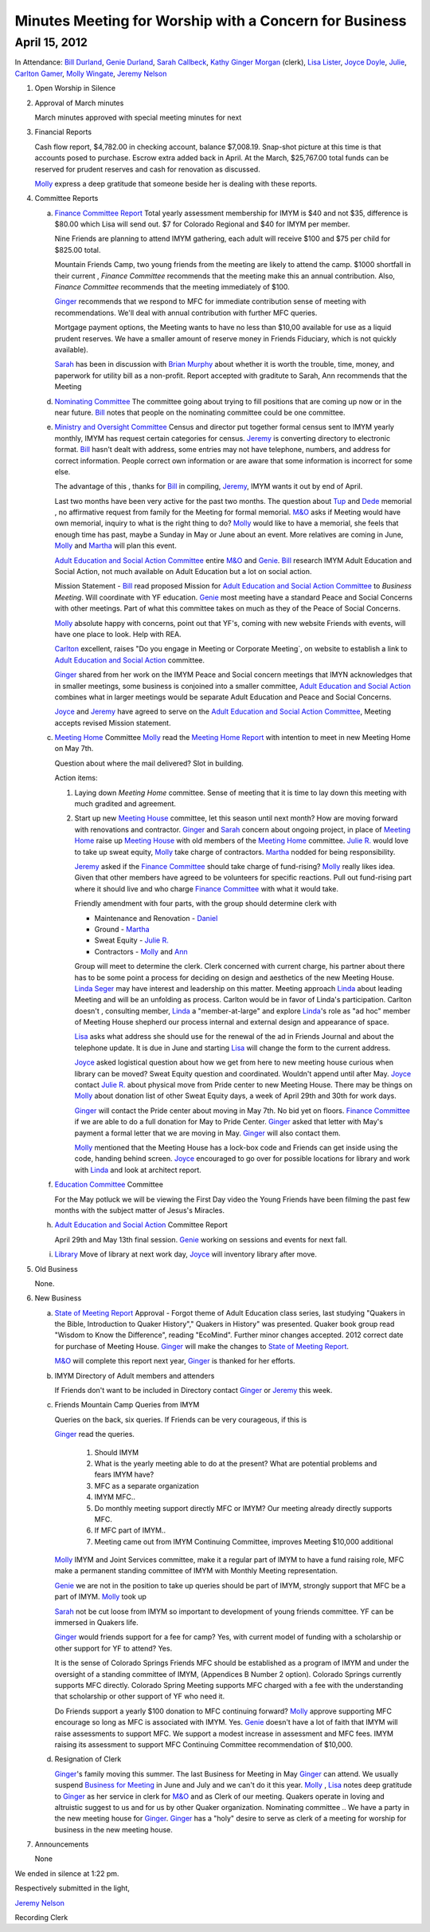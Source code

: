 Minutes Meeting for Worship with a Concern for Business
=======================================================

April 15, 2012
--------------

In Attendance: `Bill Durland`_, `Genie Durland`_, `Sarah Callbeck`_, `Kathy`_ 
`Ginger Morgan`_ (clerk), `Lisa Lister`_, `Joyce Doyle`_, `Julie`_, `Carlton Gamer`_, 
`Molly Wingate`_, `Jeremy Nelson`_ 

1. Open Worship in Silence

2. Approval of March minutes

   March minutes approved with special meeting minutes for next

3. Financial Reports 

   Cash flow report, $4,782.00 in checking account, balance $7,008.19. Snap-shot
   picture at this time is that accounts posed to purchase. Escrow extra added back 
   in April. At the March, $25,767.00 total funds can be reserved for prudent 
   reserves and cash for renovation as discussed.

   `Molly`_ express a deep gratitude that someone beside her is dealing with these
   reports. 

4. Committee Reports

   a. `Finance Committee Report`_
      Total yearly assessment membership for IMYM is $40 and not $35, difference is
      $80.00 which Lisa will send out. $7 for Colorado Regional and $40 for 
      IMYM per member.

      Nine Friends are planning to attend IMYM gathering, each adult will receive $100
      and $75 per child for $825.00 total.

      Mountain Friends Camp, two young friends from the meeting are likely to attend
      the camp. $1000 shortfall in their current , `Finance Committee` recommends
      that the meeting make this an annual contribution. Also, `Finance Committee`
      recommends that the meeting immediately of $100.

      `Ginger`_ recommends that we respond to MFC for immediate contribution sense
      of meeting with recommendations. We'll deal with annual contribution with
      further MFC queries.

      Mortgage payment options, the Meeting wants to have no less than $10,00 available
      for use as a liquid prudent reserves. We have a smaller amount of reserve money
      in Friends Fiduciary, which is not quickly available).

      `Sarah`_ has been in discussion with `Brian Murphy`_ about whether it is worth the
      trouble, time, money, and paperwork for utility bill as a non-profit. Report
      accepted with graditute to Sarah, Ann 
      recommends that the Meeting   
   
   d. `Nominating Committee`_
      The committee going about trying to fill positions that are coming up now or in the
      near future. `Bill`_ notes that people on the nominating committee could be one
      committee.

   e. `Ministry and Oversight Committee`_
      Census and director put together formal census sent to IMYM yearly monthly, IMYM
      has request certain categories for census. `Jeremy`_ is converting directory to 
      electronic format. `Bill`_ hasn't dealt with address, some entries may not have
      telephone, numbers, and address for correct information. People correct own 
      information or are aware that some information is incorrect for some else. 

      The advantage of this , thanks for `Bill`_ in compiling, `Jeremy`_, IMYM wants it 
      out by end of April.

      Last two months have been very active for the past two months. The question about
      `Tup`_ and `Dede`_ memorial , no affirmative request from family for the Meeting
      for formal memorial. `M&O`_  asks if Meeting would have own memorial, inquiry to 
      what is the right thing to do? `Molly`_ would like to have a memorial, she feels
      that enough time has past, maybe a Sunday in May or June about an event. More 
      relatives are coming in June, `Molly`_ and `Martha`_ will plan this event.

      `Adult Education and Social Action Committee`_ entire `M&O`_ and `Genie`_. `Bill`_ 
      research IMYM Adult Education and Social Action, not much available on 
      Adult Education but a lot on social action.    

      Mission Statement - `Bill`_ read proposed Mission for `Adult Education and Social Action Committee`_
      to `Business Meeting`. Will coordinate with YF education. `Genie`_ most meeting have a
      standard Peace and Social Concerns with other meetings. Part of what this committee takes
      on much as they of the Peace of Social Concerns. 

      `Molly`_ absolute happy with concerns, point out that YF's, coming with new website Friends
      with events, will have one place to look. Help with REA. 

      `Carlton`_ excellent, raises "Do you engage in Meeting or Corporate Meeting`, on website
      to establish a link to `Adult Education and Social Action`_ committee. 

      `Ginger`_ shared from her work on the IMYM Peace and Social concern meetings that IMYN acknowledges
      that in smaller meetings, some business is conjoined into a smaller committee,
      `Adult Education and Social Action`_ combines what in larger meetings would be separate
      Adult Education and Peace and Social Concerns.
      
      `Joyce`_ and `Jeremy`_ have agreed to serve on the `Adult Education and 
      Social Action Committee`_, Meeting accepts revised Mission statement.
   
   c. `Meeting Home`_ Committee
      `Molly`_ read the `Meeting Home Report`_ with intention to meet in new Meeting Home on 
      May 7th. 

      Question about where the mail delivered? Slot in building.

      Action items:
      
      1. Laying down `Meeting Home` committee. Sense of meeting that it is time to 
         lay down this meeting with much gradited and agreement. 

      2. Start up new `Meeting House`_ committee, let this season until next month? 
         How are moving forward with renovations and contractor. `Ginger`_ and 
         `Sarah`_ concern about ongoing project, in place of `Meeting Home`_ raise
         up `Meeting House`_ with old members of the `Meeting Home`_ committee. 
         `Julie R.`_ would love to take up sweat equity, `Molly`_ take charge of contractors. `Martha`_ 
         nodded for being responsibility. 

         `Jeremy`_ asked if the `Finance Committee`_ should take charge of fund-rising? 
         `Molly`_ really likes idea. Given that other members have agreed to be volunteers
         for specific reactions.  Pull out fund-rising part where it should live and who 
         charge `Finance Committee`_ with what it would take. 

         Friendly amendment with four parts, with the group should determine clerk with
         
         * Maintenance and Renovation - `Daniel`_

         * Ground - `Martha`_

         * Sweat Equity - `Julie R.`_

         * Contractors - `Molly`_ and `Ann`_
         
         Group will meet to determine the clerk. Clerk concerned with current charge, his
         partner about there has to be some point a process for deciding on design and 
         aesthetics of the new Meeting House. `Linda Seger`_ may have interest and leadership
         on this matter. Meeting approach `Linda`_ about leading Meeting and will be an 
         unfolding as process. Carlton would be in favor of Linda's participation. Carlton
         doesn't , consulting member, `Linda`_ a "member-at-large" and explore `Linda`_'s role
         as "ad hoc" member of Meeting House shepherd our process internal and external
         design and appearance of space.

         `Lisa`_ asks what address she should use for the renewal of the ad in  
         Friends Journal and about the telephone update. It is due in June and starting 
         `Lisa`_ will change the form to the current address.

         `Joyce`_ asked logistical question about how we get from here to new meeting house
         curious when library can be moved? Sweat Equity question and coordinated. Wouldn't
         append until after May. `Joyce`_ contact `Julie R.`_ about physical move from 
         Pride center to new Meeting House. There may be things on `Molly`_ about donation 
         list of other Sweat Equity days, a week of April 29th and 30th for work days.

         `Ginger`_ will contact the Pride center about moving in May 7th. No bid yet on 
         floors. `Finance Committee`_ if we are able to do a full donation for May to Pride
         Center. `Ginger`_ asked that letter with May's payment a formal letter that we are
         moving in May. `Ginger`_ will also contact them.

         `Molly`_ mentioned that the Meeting House has a lock-box code and Friends can 
         get inside using the code, handing behind screen. `Joyce`_ encouraged to go 
         over for possible locations for library and work with `Linda`_ and look at 
         architect report.  

   f. `Education Committee`_ Committee

      For the May potluck we will be viewing the First Day video the Young Friends
      have been filming the past few months with the subject matter of Jesus's Miracles. 

   h. `Adult Education and Social Action`_ Committee Report

      April 29th and May 13th final session. `Genie`_ working on sessions and events
      for next fall.
   
   i. `Library`_ Move of library at next work day, `Joyce`_ will inventory library after 
      move.
   
5. Old Business
  
   None.
 
6. New Business

   a. `State of Meeting Report`_ Approval - Forgot theme of Adult Education class series,
      last studying "Quakers in the Bible, Introduction to Quaker History"," Quakers in 
      History" was presented. Quaker book group read "Wisdom to Know the Difference",
      reading "EcoMind". Further minor changes accepted. 2012 correct date for purchase 
      of Meeting House. `Ginger`_ will make the changes to `State of Meeting Report`_.

      `M&O`_ will complete this report next year, `Ginger`_ is thanked for her efforts.

   b. IMYM Directory of Adult members and attenders
      
      If Friends don't want to be included in Directory contact `Ginger`_ or `Jeremy`_
      this week.

   c. Friends Mountain Camp Queries from IMYM
      
      Queries on the back, six queries. If Friends can be very courageous, if this is 
      
      `Ginger`_ read the queries. 

        1. Should IMYM 

        2. What is the yearly meeting able to do at the present? What are potential problems
           and fears IMYM have?

        3. MFC as a separate organization 

        4. IMYM MFC..

        5. Do monthly meeting support directly MFC or IMYM? Our meeting already directly supports
           MFC.

        6. If MFC part of IMYM.. 

        7. Meeting came out from IMYM Continuing Committee, improves Meeting $10,000 additional
         
      `Molly`_ IMYM and Joint Services committee, make it a regular part of IMYM to have a fund raising
      role, MFC make a permanent standing committee of IMYM with Monthly Meeting representation.
    
      `Genie`_ we are not in the position to take up queries should be part of IMYM, 
      strongly support that MFC be a part of IMYM. `Molly`_ took up   

      `Sarah`_ not be cut loose from IMYM so important to development of young friends 
      committee. YF can be immersed in Quakers life. 

      `Ginger`_ would friends support for a fee for camp? Yes, with current model of funding with
      a scholarship or other support for YF to attend? Yes.

      It is the sense of Colorado Springs Friends MFC should be established as a program of IMYM and under the 
      oversight of a standing committee of IMYM, (Appendices B Number 2 option). Colorado Springs 
      currently supports MFC directly. Colorado Spring Meeting supports MFC charged with a fee 
      with the understanding that scholarship or other support of YF who need it.  
      
      Do Friends support a yearly $100 donation to MFC continuing forward? `Molly`_ approve supporting 
      MFC encourage so long as MFC is associated with IMYM. Yes. `Genie`_ doesn't have a lot of faith
      that IMYM will raise assessments to support MFC. We support a modest increase in assessment and
      MFC fees. IMYM raising its assessment to support MFC Continuing Committee recommendation of $10,000. 

   d. Resignation of Clerk

      `Ginger`_'s family moving this summer. The last Business for Meeting in May `Ginger`_ can 
      attend. We usually suspend `Business for Meeting`_ in June and July and we can't do it this
      year. `Molly`_ , `Lisa`_ notes deep gratitude to `Ginger`_ as her service in clerk for `M&O`_
      and as Clerk of our meeting. Quakers operate in loving and altruistic suggest to us and for
      us by other Quaker organization. Nominating committee .. We have a party in the new meeting
      house for `Ginger`_. `Ginger`_ has a "holy" desire to serve as clerk of a meeting for worship
      for business in the new meeting house.
        
   
7. Announcements
 
   None


We ended in silence at 1:22 pm.

Respectively submitted in the light,

`Jeremy Nelson`_

Recording Clerk

.. _`Sarah`: /Friends/SarahCallbeck/
.. _`Ann`: /Friends/AnnDaugherty/
.. _`Sarah Callbeck`: /Friends/SarahCallbeck/ 
.. _`Joyce`: /Friends/JoyceDoyle/
.. _`Joyce Doyle`: /Friends/JoyceDoyle/
.. _`Bill`: /Friends/BillDurland/
.. _`Bill Durland`: /Friends/BillDurland/
.. _`Genie`: /Friends/GenieDurland/
.. _`Genie Durland`: /Friends/GenieDurland/
.. _`Carlton Gamer`: /Friends/CarltonGamer/
.. _`Carlton`: /Friends/CarltonGamer/
.. _`Daniel`: /Friends/DanielKidney/ 
.. _`Daniel Kidney`: /Friends/DanielKidney/ 
.. _`Dede`: /Friends/Dede
.. _`Lisa Lister`: /Friends/LisaLister/
.. _`Martha`: /Friends/MarthaLutz/
.. _`Julie`: /Friends/JulieRoten-Valdez/
.. _`Julie Roten-Valdez`: /Friends/JulieRoten-Valdez/
.. _`Ginger`: /Friends/GingerMorgan/
.. _`Ginger Morgan`: /Friends/GingerMorgan/
.. _`Brian Murphy`: /Friends/BrianMurphy/
.. _`Lisa`: /Friends/LisaLister/
.. _`Lisa Lister`: /Friends/LisaLister/
.. _`Jeremy`: /Friends/JeremyNelson/
.. _`Jeremy Nelson`: /Friends/JeremyNelson/
.. _`Kathy`: /Friends/Kathy
.. _`Tup`: /Friends/TupRoberts/
.. _`Julie`: /Friends/JulieRoten-Valdez/
.. _`Julie R.`: /Friends/JulieRoten-Valdez/
.. _`Julie Roten-Valdez`: /Friends/JulieRoten-Valdez/
.. _`Linda`: /Friends/LindaSeger/
.. _`Linda Seger`: /Friends/LindaSeger/
.. _`Molly`: /Friends/MollyWingate/
.. _`Molly Wingate`: /Friends/MollyWingate/
.. _`Adult Education and Social Action`: /committees/AdultEducationAndAction/
.. _`Adult Education and Social Action Committee`: /committees/AdultEducationAndAction/
.. _`Nominating Committee`: /committees/Nominating/
.. _`Education Committee`: /committees/Education/
.. _`Finance Committee`: /committees/Finance/
.. _`Finance Committee Report`: /committees/Finance/2012/04/Minute/
.. _`Library`: /committees/Library/
.. _`M&O`: /committees/MinistryAndOversight/
.. _`Meeting Home`: /committees/MeetingHome/
.. _`Meeting Home Report`: /committees/MeetingHome/2012/04/Minute
.. _`Meeting House`: /committees/MeetingHouse/
.. _`Ministry and Oversight Committee`: /committees/MinistryAndOversight/
.. _`Business for Meeting`: /meetings/Business
.. _`State of Meeting Report`: /meetings/2012/StateOfMeeting/
